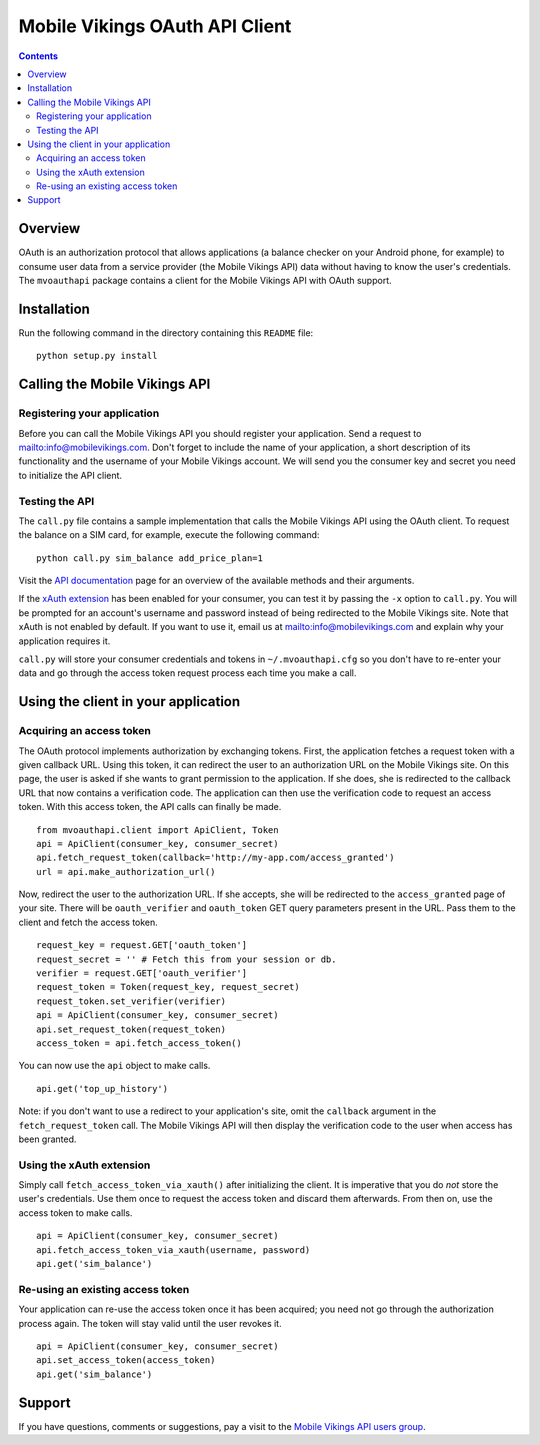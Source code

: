 ===============================
Mobile Vikings OAuth API Client
===============================

.. contents::


Overview
========

OAuth is an authorization protocol that allows applications (a balance checker
on your Android phone, for example) to consume user data from a service
provider (the Mobile Vikings API) data without having to know the user's
credentials. The ``mvoauthapi`` package contains a client for the Mobile
Vikings API with OAuth support.


Installation
============

Run the following command in the directory containing this ``README`` file::

    python setup.py install


Calling the Mobile Vikings API
==============================

Registering your application
----------------------------

Before you can call the Mobile Vikings API you should register your
application. Send a request to mailto:info@mobilevikings.com. Don't forget to
include the name of your application, a short description of its functionality
and the username of your Mobile Vikings account. We will send you the consumer
key and secret you need to initialize the API client.

Testing the API
---------------

The ``call.py`` file contains a sample implementation that calls the Mobile
Vikings API using the OAuth client. To request the balance on a SIM card,
for example, execute the following command::

    python call.py sim_balance add_price_plan=1

Visit the `API documentation`_ page for an overview of the available methods
and their arguments.

.. _`API documentation`: http://mobilevikings.com/api/2.0/doc/

If the `xAuth extension`_ has been enabled for your consumer, you can test it by
passing the ``-x`` option to ``call.py``. You will be prompted for an account's
username and password instead of being redirected to the Mobile Vikings site.
Note that xAuth is not enabled by default. If you want to use it, email us at
mailto:info@mobilevikings.com and explain why your application requires it.

.. _`xAuth extension`: https://dev.twitter.com/docs/oauth/xauth

``call.py`` will store your consumer credentials and tokens in
``~/.mvoauthapi.cfg`` so you don't have to re-enter your data and go through
the access token request process each time you make a call.


Using the client in your application
====================================

Acquiring an access token
-------------------------

The OAuth protocol implements authorization by exchanging tokens. First, the
application fetches a request token with a given callback URL. Using this
token, it can redirect the user to an authorization URL on the Mobile Vikings
site. On this page, the user is asked if she wants to grant permission to the
application. If she does, she is redirected to the callback URL that now
contains a verification code. The application can then use the verification
code to request an access token. With this access token, the API calls can
finally be made.

::

    from mvoauthapi.client import ApiClient, Token
    api = ApiClient(consumer_key, consumer_secret)
    api.fetch_request_token(callback='http://my-app.com/access_granted')
    url = api.make_authorization_url()

Now, redirect the user to the authorization URL. If she accepts, she will be
redirected to the ``access_granted`` page of your site. There will be
``oauth_verifier`` and ``oauth_token`` GET query parameters present in the URL.
Pass them to the client and fetch the access token.

::

    request_key = request.GET['oauth_token']
    request_secret = '' # Fetch this from your session or db.
    verifier = request.GET['oauth_verifier']
    request_token = Token(request_key, request_secret)
    request_token.set_verifier(verifier)
    api = ApiClient(consumer_key, consumer_secret)
    api.set_request_token(request_token)
    access_token = api.fetch_access_token()

You can now use the ``api`` object to make calls.

::

    api.get('top_up_history')

Note: if you don't want to use a redirect to your application's site, omit the
``callback`` argument in the ``fetch_request_token`` call. The Mobile Vikings
API will then display the verification code to the user when access has been
granted.

Using the xAuth extension
-------------------------

Simply call ``fetch_access_token_via_xauth()`` after initializing the
client. It is imperative that you do *not* store the user's credentials. Use
them once to request the access token and discard them afterwards. From then
on, use the access token to make calls.

::

    api = ApiClient(consumer_key, consumer_secret)
    api.fetch_access_token_via_xauth(username, password)
    api.get('sim_balance')


Re-using an existing access token
---------------------------------

Your application can re-use the access token once it has been acquired; you
need not go through the authorization process again. The token will stay valid
until the user revokes it.

::

    api = ApiClient(consumer_key, consumer_secret)
    api.set_access_token(access_token)
    api.get('sim_balance')


Support
=======

If you have questions, comments or suggestions, pay a visit to the `Mobile
Vikings API users group`_.

.. _`Mobile Vikings API users group`: http://groups.google.com/group/mobile-vikings-api-users


.. vim: tw=79
